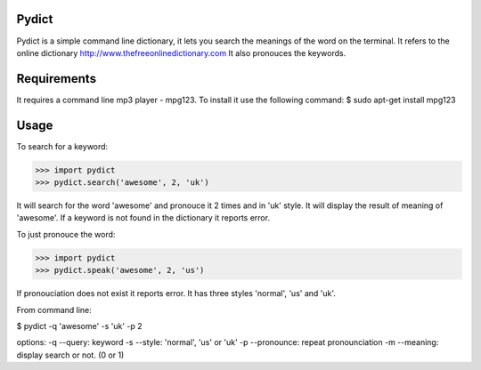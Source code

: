 Pydict
-------

Pydict is a simple command line dictionary, it lets you search the meanings of the word on the terminal. 
It refers to the online dictionary http://www.thefreeonlinedictionary.com
It also pronouces the keywords.

Requirements
-------------

It requires a command line mp3 player - mpg123. To install it use the following command:
$ sudo apt-get install mpg123

Usage
------

To search for a keyword:

>>> import pydict
>>> pydict.search('awesome', 2, 'uk')

It will search for the word 'awesome' and pronouce it 2 times and in 'uk' style.
It will display the result of meaning of 'awesome'.
If a keyword is not found in the dictionary it reports error.

To just pronouce the word:

>>> import pydict
>>> pydict.speak('awesome', 2, 'us')

If pronouciation does not exist it reports error.
It has three styles 'normal', 'us' and 'uk'.

From command line:

$ pydict -q 'awesome' -s 'uk' -p 2 

options:
-q --query:		keyword
-s --style: 	'normal', 'us' or 'uk'
-p --pronounce:	repeat pronounciation
-m --meaning:	display search or not. (0 or 1)

